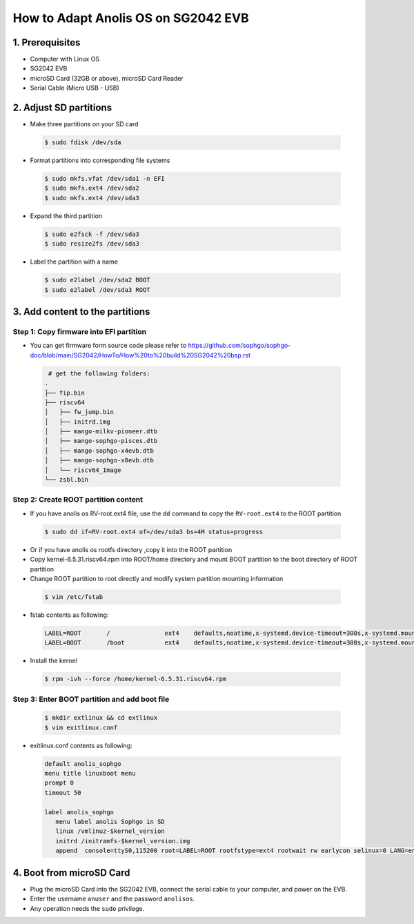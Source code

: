 ====================================
How to Adapt Anolis OS on SG2042 EVB
====================================


1. Prerequisites
================
- Computer with Linux OS
- SG2042 EVB
- microSD Card (32GB or above), microSD Card Reader
- Serial Cable (Micro USB - USB)

2. Adjust SD partitions
=======================

-   Make three partitions on your SD card

.. highlights::

   .. code:: sh

      $ sudo fdisk /dev/sda

-   Format partitions into corresponding file systems

.. highlights::

   .. code:: sh

      $ sudo mkfs.vfat /dev/sda1 -n EFI
      $ sudo mkfs.ext4 /dev/sda2
      $ sudo mkfs.ext4 /dev/sda3

-   Expand the third partition

.. highlights::

   .. code:: sh

      $ sudo e2fsck -f /dev/sda3
      $ sudo resize2fs /dev/sda3

-   Label the partition with a name

.. highlights::

   .. code:: sh

      $ sudo e2label /dev/sda2 BOOT
      $ sudo e2label /dev/sda3 ROOT

3. Add content to the partitions
================================

Step 1: Copy firmware into EFI partition
----------------------------------------

-   You can get firmware form source code please refer to
    https://github.com/sophgo/sophgo-doc/blob/main/SG2042/HowTo/How%20to%20build%20SG2042%20bsp.rst

.. highlights::

   .. code:: sh

       # get the following folders:
      .
      ├── fip.bin
      ├── riscv64
      │   ├── fw_jump.bin
      │   ├── initrd.img
      │   ├── mango-milkv-pioneer.dtb
      │   ├── mango-sophgo-pisces.dtb
      │   ├── mango-sophgo-x4evb.dtb
      │   ├── mango-sophgo-x8evb.dtb
      │   └── riscv64_Image
      └── zsbl.bin

Step 2: Create ROOT partition content
-------------------------------------

-   If you have anolis os RV-root.ext4 file, use the ``dd`` command to 
    copy the ``RV-root.ext4`` to the ROOT partition

.. highlights::

   .. code:: sh

      $ sudo dd if=RV-root.ext4 of=/dev/sda3 bs=4M status=progress

-   Or if you have anolis os rootfs directory ,copy it into the ROOT partition

-   Copy kernel-6.5.31.riscv64.rpm into ROOT/home directory and 
    mount BOOT partition to the boot directory of ROOT partition  
-   Change ROOT partition to root directly and modify system 
    partition mounting information

.. highlights::

   .. code:: sh

      $ vim /etc/fstab

-   fstab contents as following:

.. highlights::

    .. code:: sh

       LABEL=ROOT	/		ext4	defaults,noatime,x-systemd.device-timeout=300s,x-systemd.mount-timeout=300s 0 0
       LABEL=BOOT	/boot		ext4	defaults,noatime,x-systemd.device-timeout=300s,x-systemd.mount-timeout=300s 0 0

-   Install the kernel

.. highlights::

   .. code:: sh

      $ rpm -ivh --force /home/kernel-6.5.31.riscv64.rpm

Step 3: Enter BOOT partition and add boot file
----------------------------------------------

.. highlights::

   .. code:: sh

      $ mkdir extlinux && cd extlinux
      $ vim exitlinux.conf

-   exitlinux.conf contents as following:

.. highlights::

    .. code:: sh

       default anolis_sophgo
       menu title linuxboot menu
       prompt 0
       timeout 50

       label anolis_sophgo
          menu label anolis Sophgo in SD
          linux /vmlinuz-$kernel_version
          initrd /initramfs-$kernel_version.img 
          append  console=ttyS0,115200 root=LABEL=ROOT rootfstype=ext4 rootwait rw earlycon selinux=0 LANG=en_US.UTF-8 nvme.use_threaded_interrupts=1 nvme_core.io_timeout=3000

4. Boot from microSD Card
=========================
-   Plug the microSD Card into the SG2042 EVB,
    connect the serial cable to your computer,
    and power on the EVB.
-   Enter the username ``anuser`` and the password ``anolisos``.
-   Any operation needs the ``sudo`` privilege.
